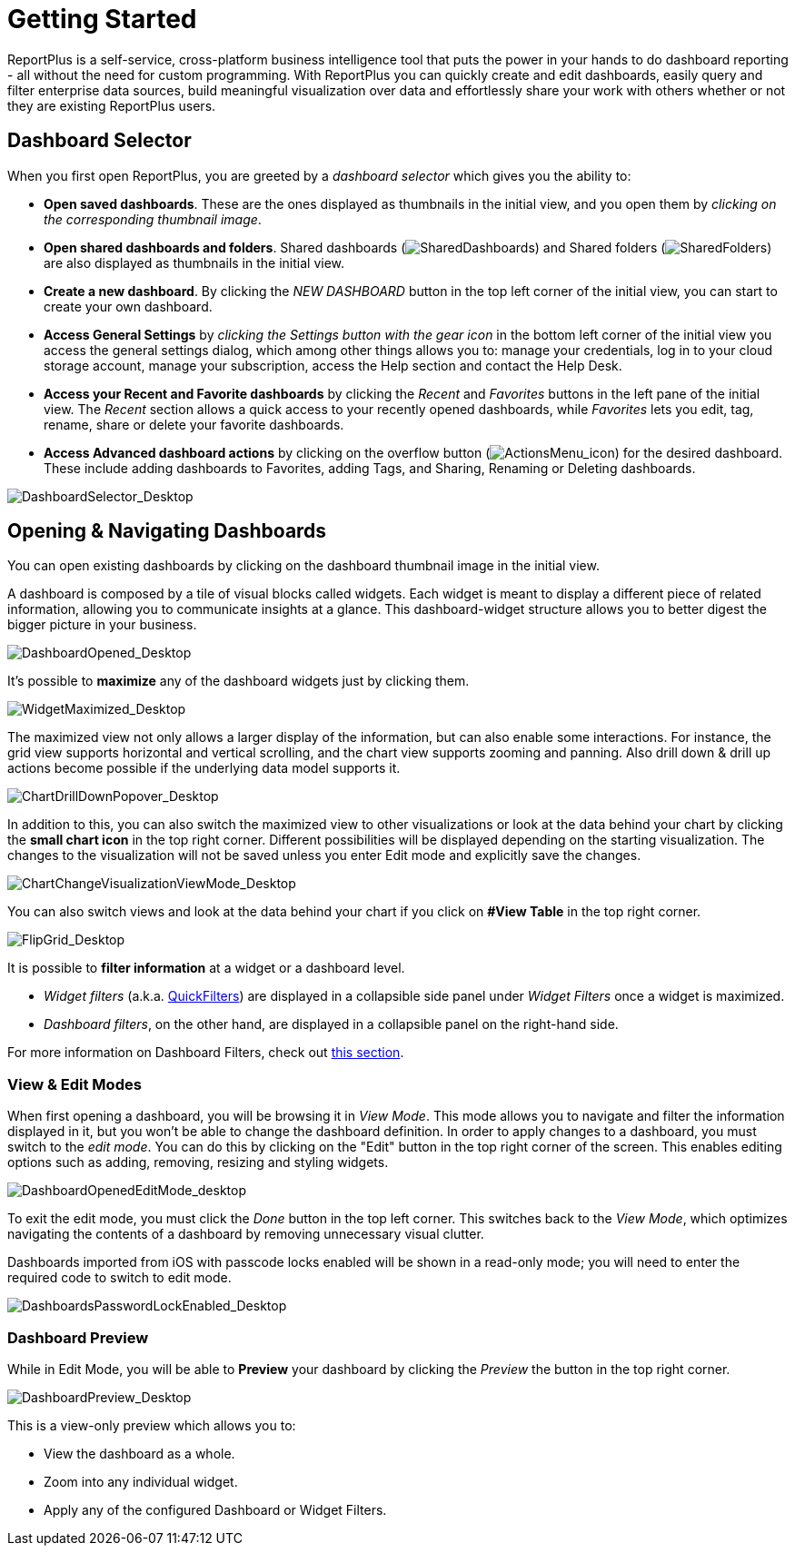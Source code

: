 ﻿////
|metadata|
{
    "fileName": "getting-started",
    "controlName": [],
    "tags": ["dashboard","sharing","widget","editing"]
}
|metadata|
////

= Getting Started

ReportPlus is a self-service, cross-platform business intelligence tool that puts the power in your hands to do dashboard reporting - all without the need for custom programming. With ReportPlus you can quickly create and edit dashboards, easily query and filter enterprise data sources, build meaningful visualization over data and effortlessly share your work with others whether or not they are existing ReportPlus users.

== Dashboard Selector

When you first open ReportPlus, you are greeted by a _dashboard selector_ which gives you the ability to:

* **Open saved dashboards**. These are the ones displayed as thumbnails in the initial view, and you open them by _clicking on the corresponding thumbnail image_.
* **Open shared dashboards and folders**. Shared dashboards (image:images/GettingStarted/SharedDashboards_Desktop.png[SharedDashboards]) and Shared folders (image:images/GettingStarted/SharedFolders_Desktop.png[SharedFolders]) are also displayed as thumbnails in the initial view.
* **Create a new dashboard**. By clicking the _NEW DASHBOARD_ button in the top left corner of the initial view, you can start to create your own dashboard.
* **Access General Settings** by _clicking the Settings button with the gear icon_ in the bottom left corner of the initial view you access the general settings dialog, which among other things allows you to: manage your credentials, log in to your cloud storage account, manage your subscription, access the Help section and contact the Help Desk. 
* **Access your Recent and Favorite dashboards** by clicking the _Recent_ and _Favorites_ buttons in the left pane of the initial view. The _Recent_ section allows a quick access to your recently opened dashboards, while _Favorites_ lets you edit, tag, rename, share or delete your favorite dashboards.
* *Access Advanced dashboard actions* by clicking on the overflow button (image:images/GettingStarted/ActionsMenu_icon.png[ActionsMenu_icon]) for the desired dashboard. These include adding dashboards to Favorites, adding Tags, and Sharing, Renaming or Deleting dashboards.

image::images/GettingStarted/DashboardSelector_Desktop.png[DashboardSelector_Desktop]

== Opening & Navigating Dashboards

You can open existing dashboards by clicking on the dashboard thumbnail
image in the initial view.

A dashboard is composed by a tile of visual blocks called widgets. Each
widget is meant to display a different piece of related information,
allowing you to communicate insights at a glance. This dashboard-widget
structure allows you to better digest the bigger picture in your
business.

image::images/GettingStarted/DashboardOpened_Desktop.png[DashboardOpened_Desktop]

It’s possible to *maximize* any of the dashboard widgets just by clicking them.

image::images/GettingStarted/WidgetMaximized_Desktop.png[WidgetMaximized_Desktop]

The maximized view not only allows a larger display of the information,
but can also enable some interactions. For instance, the grid view
supports horizontal and vertical scrolling, and the chart view supports
zooming and panning. Also drill down & drill up actions become possible if
the underlying data model supports it.

image::images/GettingStarted/ChartDrillDownPopover_Desktop.png[ChartDrillDownPopover_Desktop]

In addition to this, you can also switch the maximized view to other visualizations or look at the data behind your chart by clicking
the *small chart icon* in the top right corner. Different possibilities will be displayed depending on the starting visualization. The changes
to the visualization will not be saved unless you enter Edit mode and explicitly save the changes.

image::images/GettingStarted/ChartChangeVisualizationViewMode_Desktop.png[ChartChangeVisualizationViewMode_Desktop]

You can also switch views and look at the data behind your chart if you click on *#View Table* in the top right corner.

image::images/GettingStarted/FlipGrid_Desktop.png[FlipGrid_Desktop]

It is possible to *filter information* at a widget or a dashboard level. 

* _Widget filters_ (a.k.a. link:data-filters#QuickFilters[QuickFilters]) are displayed in a collapsible side panel under _Widget Filters_ once a widget is maximized.

* _Dashboard filters_, on the other hand, are displayed in a collapsible panel on the right-hand side.

For more information on Dashboard Filters, check out link:dashboard-filters-and-binding[this section].

=== View & Edit Modes

When first opening a dashboard, you will be browsing it in _View Mode_. This mode allows you to navigate and filter the information displayed in it, but you won't be able to change the dashboard definition. In order to apply changes to a dashboard, you must switch to the _edit mode_. You can do this by clicking on the "Edit" button in the top right corner of the screen. This enables editing options such as adding, removing, resizing and styling widgets.

image::images/GettingStarted/DashboardOpenedEditMode_desktop.png[DashboardOpenedEditMode_desktop]

To exit the edit mode, you must click the _Done_ button in the top left corner. This switches back to the _View Mode_, which optimizes navigating the contents of a dashboard by removing unnecessary visual clutter.

Dashboards imported from iOS with passcode locks enabled will be shown in a read-only mode; you will need to enter the required code to switch to edit mode.

image::images/GettingStarted/DashboardsPasswordLockEnabled_Desktop.png[DashboardsPasswordLockEnabled_Desktop]

=== Dashboard Preview

While in Edit Mode, you will be able to *Preview* your dashboard by clicking the _Preview_ the button in the top right corner.

image::images/GettingStarted/DashboardPreview_Desktop.png[DashboardPreview_Desktop]

This is a view-only preview which allows you to:

* View the dashboard as a whole.
* Zoom into any individual widget.
* Apply any of the configured Dashboard or Widget Filters.
